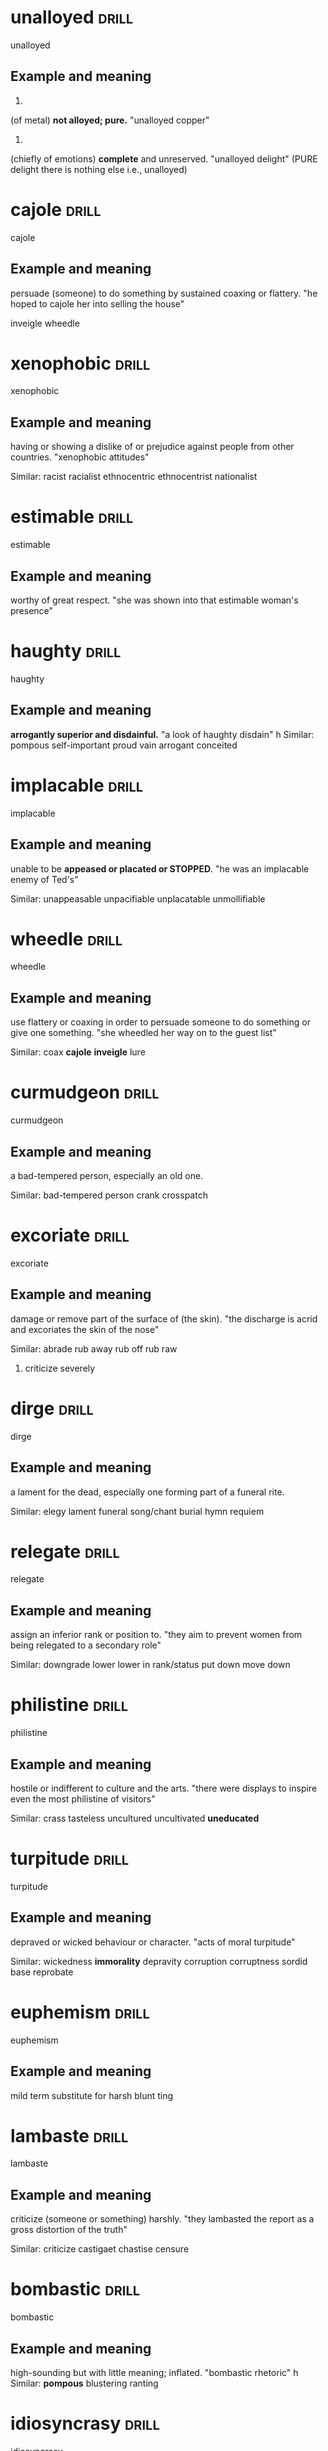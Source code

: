 #+TAGS: drill nodef
* unalloyed                                                           :drill:
SCHEDULED: <2022-05-08 zo>
:PROPERTIES:
:ID:       64029adf-9e92-49b4-8925-ab0cc81d024d
:DRILL_LAST_INTERVAL: 11.1354
:DRILL_REPEATS_SINCE_FAIL: 3
:DRILL_TOTAL_REPEATS: 2
:DRILL_FAILURE_COUNT: 0
:DRILL_AVERAGE_QUALITY: 3.0
:DRILL_EASE: 2.22
:DRILL_LAST_QUALITY: 3
:DRILL_LAST_REVIEWED: [2022-04-27 wo 19:27]
:END:
unalloyed
** Example and meaning
1.
(of metal) *not alloyed; pure.*
"unalloyed copper"
2.
(chiefly of emotions) *complete* and unreserved.
"unalloyed delight" (PURE delight there is nothing else i.e., unalloyed)
* cajole                                                              :drill:
SCHEDULED: <2022-05-01 zo>
:PROPERTIES:
:ID:       f249dde4-c876-4e60-8b37-0585d35235b4
:DRILL_LAST_INTERVAL: 3.6497
:DRILL_REPEATS_SINCE_FAIL: 2
:DRILL_TOTAL_REPEATS: 1
:DRILL_FAILURE_COUNT: 0
:DRILL_AVERAGE_QUALITY: 3.0
:DRILL_EASE: 2.36
:DRILL_LAST_QUALITY: 3
:DRILL_LAST_REVIEWED: [2022-04-27 wo 19:29]
:END:

:PROPERTIES:
:ID:       db04adcc-93c8-4c31-a9c2-dfbd2baf7a67
:DRILL_LAST_INTERVAL: 4.3295
:DRILL_REPEATS_SINCE_FAIL: 2
:DRILL_TOTAL_REPEATS: 1
:DRILL_FAILURE_COUNT: 0
:DRILL_AVERAGE_QUALITY: 3.0
:DRILL_EASE: 2.36
:DRILL_LAST_QUALITY: 3
:DRILL_LAST_REVIEWED: [2022-03-30 wo 23:17]
:END:
cajole
** Example and meaning
persuade (someone) to do something by sustained coaxing or flattery.
"he hoped to cajole her into selling the house"

inveigle
wheedle
* xenophobic                                                          :drill:
SCHEDULED: <2022-05-01 zo>
:PROPERTIES:
:ID:       9cd0a070-a319-4f76-8dbd-364a96b297e4
:DRILL_LAST_INTERVAL: 4.3309
:DRILL_REPEATS_SINCE_FAIL: 2
:DRILL_TOTAL_REPEATS: 1
:DRILL_FAILURE_COUNT: 0
:DRILL_AVERAGE_QUALITY: 3.0
:DRILL_EASE: 2.36
:DRILL_LAST_QUALITY: 3
:DRILL_LAST_REVIEWED: [2022-04-27 wo 19:30]
:END:
xenophobic
** Example and meaning
having or showing a dislike of or prejudice against people from other countries.
"xenophobic attitudes"

Similar:
racist
racialist
ethnocentric
ethnocentrist
nationalist
* estimable                                                           :drill:
SCHEDULED: <2022-05-01 zo>
:PROPERTIES:
:ID:       2a5a0d2d-f120-46d9-bd03-2dd5a0447264
:DRILL_LAST_INTERVAL: 3.9248
:DRILL_REPEATS_SINCE_FAIL: 2
:DRILL_TOTAL_REPEATS: 1
:DRILL_FAILURE_COUNT: 0
:DRILL_AVERAGE_QUALITY: 3.0
:DRILL_EASE: 2.36
:DRILL_LAST_QUALITY: 3
:DRILL_LAST_REVIEWED: [2022-04-27 wo 19:29]
:END:
estimable
** Example and meaning
worthy of great respect.
"she was shown into that estimable woman's presence"
* haughty                                                             :drill:
SCHEDULED: <2022-05-08 zo>
:PROPERTIES:
:ID:       b54caf8a-022e-42cd-9146-71628217d24e
:DRILL_LAST_INTERVAL: 11.3176
:DRILL_REPEATS_SINCE_FAIL: 3
:DRILL_TOTAL_REPEATS: 2
:DRILL_FAILURE_COUNT: 0
:DRILL_AVERAGE_QUALITY: 3.0
:DRILL_EASE: 2.22
:DRILL_LAST_QUALITY: 3
:DRILL_LAST_REVIEWED: [2022-04-27 wo 19:25]
:END:
haughty
** Example and meaning
*arrogantly superior and disdainful.*
"a look of haughty disdain"
h
Similar:
pompous
self-important
proud
vain
arrogant
conceited
* implacable                                                          :drill:
SCHEDULED: <2022-05-01 zo>
:PROPERTIES:
:ID:       3606de76-26aa-4dff-91a5-6ddad436c3ce
:DRILL_LAST_INTERVAL: 3.9597
:DRILL_REPEATS_SINCE_FAIL: 2
:DRILL_TOTAL_REPEATS: 3
:DRILL_FAILURE_COUNT: 1
:DRILL_AVERAGE_QUALITY: 2.333
:DRILL_EASE: 2.22
:DRILL_LAST_QUALITY: 3
:DRILL_LAST_REVIEWED: [2022-04-27 wo 19:29]
:END:
implacable
** Example and meaning
unable to be *appeased or placated or STOPPED*.
"he was an implacable enemy of Ted's"

Similar:
unappeasable
unpacifiable
unplacatable
unmollifiable

* wheedle                                                             :drill:
SCHEDULED: <2022-05-01 zo>
:PROPERTIES:
:ID:       72d5f153-aab3-4074-8ebb-dc354267c727
:DRILL_LAST_INTERVAL: 4.3035
:DRILL_REPEATS_SINCE_FAIL: 2
:DRILL_TOTAL_REPEATS: 1
:DRILL_FAILURE_COUNT: 0
:DRILL_AVERAGE_QUALITY: 3.0
:DRILL_EASE: 2.36
:DRILL_LAST_QUALITY: 3
:DRILL_LAST_REVIEWED: [2022-04-27 wo 19:29]
:END:
wheedle
** Example and meaning
use flattery or coaxing in order to persuade someone to do something or give one something.
"she wheedled her way on to the guest list"

Similar:
coax
*cajole*
*inveigle*
lure
* curmudgeon                                                          :drill:
SCHEDULED: <2022-05-01 zo>
:PROPERTIES:
:ID:       e31d3923-2d5b-4b45-97e1-2d8f96bd9562
:DRILL_LAST_INTERVAL: 4.4901
:DRILL_REPEATS_SINCE_FAIL: 2
:DRILL_TOTAL_REPEATS: 1
:DRILL_FAILURE_COUNT: 0
:DRILL_AVERAGE_QUALITY: 3.0
:DRILL_EASE: 2.36
:DRILL_LAST_QUALITY: 3
:DRILL_LAST_REVIEWED: [2022-04-27 wo 19:31]
:END:
curmudgeon
** Example and meaning
a bad-tempered person, especially an old one.

Similar:
bad-tempered person
crank
crosspatch
* excoriate                                                           :drill:
SCHEDULED: <2022-05-06 vr>
:PROPERTIES:
:ID:       92531437-731b-4e31-abae-cebb9c469708
:DRILL_LAST_INTERVAL: 9.0431
:DRILL_REPEATS_SINCE_FAIL: 3
:DRILL_TOTAL_REPEATS: 2
:DRILL_FAILURE_COUNT: 0
:DRILL_AVERAGE_QUALITY: 3.0
:DRILL_EASE: 2.22
:DRILL_LAST_QUALITY: 3
:DRILL_LAST_REVIEWED: [2022-04-27 wo 19:24]
:END:
excoriate
** Example and meaning
damage or remove part of the surface of (the skin).
"the discharge is acrid and excoriates the skin of the nose"

Similar:
abrade
rub away
rub off
rub raw
2. criticize severely
* dirge                                                               :drill:
SCHEDULED: <2022-05-03 di>
:PROPERTIES:
:ID:       9ab7ae80-5bc8-40e6-96b0-569c335e233a
:DRILL_LAST_INTERVAL: 6.1687
:DRILL_REPEATS_SINCE_FAIL: 3
:DRILL_TOTAL_REPEATS: 3
:DRILL_FAILURE_COUNT: 1
:DRILL_AVERAGE_QUALITY: 2.333
:DRILL_EASE: 2.22
:DRILL_LAST_QUALITY: 3
:DRILL_LAST_REVIEWED: [2022-04-27 wo 19:22]
:END:
dirge
** Example and meaning
a lament for the dead, especially one forming part of a funeral rite.

Similar:
elegy
lament
funeral song/chant
burial hymn
requiem
* relegate                                                            :drill:
SCHEDULED: <2022-04-30 za>
:PROPERTIES:
:ID:       695c44a1-e441-48fd-b04e-9066017a0964
:DRILL_LAST_INTERVAL: 3.1035
:DRILL_REPEATS_SINCE_FAIL: 2
:DRILL_TOTAL_REPEATS: 1
:DRILL_FAILURE_COUNT: 0
:DRILL_AVERAGE_QUALITY: 3.0
:DRILL_EASE: 2.36
:DRILL_LAST_QUALITY: 3
:DRILL_LAST_REVIEWED: [2022-04-27 wo 19:31]
:END:
relegate
** Example and meaning
assign an inferior rank or position to.
"they aim to prevent women from being relegated to a secondary role"

Similar:
downgrade
lower
lower in rank/status
put down
move down
* philistine                                                          :drill:
SCHEDULED: <2022-05-05 do>
:PROPERTIES:
:ID:       ae0860dc-6508-45d6-8313-f52cf49c8d51
:DRILL_LAST_INTERVAL: 8.2377
:DRILL_REPEATS_SINCE_FAIL: 3
:DRILL_TOTAL_REPEATS: 3
:DRILL_FAILURE_COUNT: 1
:DRILL_AVERAGE_QUALITY: 2.333
:DRILL_EASE: 2.22
:DRILL_LAST_QUALITY: 3
:DRILL_LAST_REVIEWED: [2022-04-27 wo 19:23]
:END:
philistine
** Example and meaning
hostile or indifferent to culture and the arts.
"there were displays to inspire even the most philistine of visitors"

Similar:
crass
tasteless
uncultured
uncultivated
*uneducated*
* turpitude                                                           :drill:
SCHEDULED: <2022-05-02 ma>
:PROPERTIES:
:ID:       c9b6db5f-eaea-4fc7-9960-4c84bd4f46b8
:DRILL_LAST_INTERVAL: 5.0802
:DRILL_REPEATS_SINCE_FAIL: 3
:DRILL_TOTAL_REPEATS: 2
:DRILL_FAILURE_COUNT: 0
:DRILL_AVERAGE_QUALITY: 3.0
:DRILL_EASE: 2.22
:DRILL_LAST_QUALITY: 3
:DRILL_LAST_REVIEWED: [2022-04-27 wo 19:22]
:END:
turpitude
** Example and meaning
depraved or wicked behaviour or character.
"acts of moral turpitude"

Similar:
wickedness
*immorality*
depravity
corruption
corruptness
sordid
base
reprobate
* euphemism                                                           :drill:
SCHEDULED: <2022-05-05 do>
:PROPERTIES:
:ID:       120603eb-3e25-43bf-9451-e1cbb81b140f
:DRILL_LAST_INTERVAL: 7.725
:DRILL_REPEATS_SINCE_FAIL: 3
:DRILL_TOTAL_REPEATS: 2
:DRILL_FAILURE_COUNT: 0
:DRILL_AVERAGE_QUALITY: 3.0
:DRILL_EASE: 2.22
:DRILL_LAST_QUALITY: 3
:DRILL_LAST_REVIEWED: [2022-04-27 wo 19:26]
:END:
euphemism
** Example and meaning
mild term substitute for harsh blunt ting
* lambaste                                                            :drill:
SCHEDULED: <2022-05-07 za>
:PROPERTIES:
:ID:       cda4824d-a4ad-4d1c-b273-28e9bea7f334
:DRILL_LAST_INTERVAL: 9.7126
:DRILL_REPEATS_SINCE_FAIL: 3
:DRILL_TOTAL_REPEATS: 2
:DRILL_FAILURE_COUNT: 0
:DRILL_AVERAGE_QUALITY: 3.0
:DRILL_EASE: 2.22
:DRILL_LAST_QUALITY: 3
:DRILL_LAST_REVIEWED: [2022-04-27 wo 19:23]
:END:
lambaste
** Example and meaning
criticize (someone or something) harshly.
"they lambasted the report as a gross distortion of the truth"

Similar:
criticize
castigaet
chastise
censure
* bombastic                                                           :drill:
SCHEDULED: <2022-04-30 za>
:PROPERTIES:
:ID:       a63fd1c2-facb-46d5-91cf-116a5ebd543a
:DRILL_LAST_INTERVAL: 3.0848
:DRILL_REPEATS_SINCE_FAIL: 2
:DRILL_TOTAL_REPEATS: 1
:DRILL_FAILURE_COUNT: 0
:DRILL_AVERAGE_QUALITY: 3.0
:DRILL_EASE: 2.36
:DRILL_LAST_QUALITY: 3
:DRILL_LAST_REVIEWED: [2022-04-27 wo 19:27]
:END:
bombastic
** Example and meaning
high-sounding but with little meaning; inflated.
"bombastic rhetoric"
h
Similar:
*pompous*
blustering
ranting
* idiosyncrasy                                                        :drill:
SCHEDULED: <2022-05-01 zo>
:PROPERTIES:
:ID:       f9952048-2650-48ff-9b29-64156cf3c00a
:DRILL_LAST_INTERVAL: 4.0664
:DRILL_REPEATS_SINCE_FAIL: 2
:DRILL_TOTAL_REPEATS: 1
:DRILL_FAILURE_COUNT: 0
:DRILL_AVERAGE_QUALITY: 3.0
:DRILL_EASE: 2.36
:DRILL_LAST_QUALITY: 3
:DRILL_LAST_REVIEWED: [2022-04-27 wo 19:31]
:END:
idiosyncrasy
** Example and meaning
things peculiar to an individual
* adversary                                                           :drill:
SCHEDULED: <2022-05-09 ma>
:PROPERTIES:
:ID:       47b20dda-e678-47e3-bb43-475535ca974b
:DRILL_LAST_INTERVAL: 11.9455
:DRILL_REPEATS_SINCE_FAIL: 3
:DRILL_TOTAL_REPEATS: 2
:DRILL_FAILURE_COUNT: 0
:DRILL_AVERAGE_QUALITY: 3.0
:DRILL_EASE: 2.22
:DRILL_LAST_QUALITY: 3
:DRILL_LAST_REVIEWED: [2022-04-27 wo 19:27]
:END:
adversary
** Example and meaning
opponent
* equaniminity                                                        :drill:
SCHEDULED: <2022-05-01 zo>
:PROPERTIES:
:ID:       012b9255-d4b2-4775-a172-291f5b8e04b1
:DRILL_LAST_INTERVAL: 3.8323
:DRILL_REPEATS_SINCE_FAIL: 2
:DRILL_TOTAL_REPEATS: 3
:DRILL_FAILURE_COUNT: 1
:DRILL_AVERAGE_QUALITY: 2.333
:DRILL_EASE: 2.22
:DRILL_LAST_QUALITY: 3
:DRILL_LAST_REVIEWED: [2022-04-27 wo 19:29]
:END:
equaniminity
** Example and meaning
calmness and composure
* officious                                                           :drill:
SCHEDULED: <2022-05-07 za>
:PROPERTIES:
:ID:       dbd1754f-006c-43a3-99c8-95c629c82638
:DRILL_LAST_INTERVAL: 9.958
:DRILL_REPEATS_SINCE_FAIL: 3
:DRILL_TOTAL_REPEATS: 2
:DRILL_FAILURE_COUNT: 0
:DRILL_AVERAGE_QUALITY: 3.0
:DRILL_EASE: 2.22
:DRILL_LAST_QUALITY: 3
:DRILL_LAST_REVIEWED: [2022-04-27 wo 19:26]
:END:
officious
** Example and meaning
1. *assertive of authority in a domineering way, especially with regard to trivial matters.*
"the security people were very officious"

2. intrusively enthusiastic in offering help or advice; *interfering*.
"an officious bystander"
* doctrinaire                                                         :drill:
SCHEDULED: <2022-05-01 zo>
:PROPERTIES:
:ID:       97dfb85f-6e48-49f8-8f0e-e2ab3fa5af43
:DRILL_LAST_INTERVAL: 4.0039
:DRILL_REPEATS_SINCE_FAIL: 2
:DRILL_TOTAL_REPEATS: 1
:DRILL_FAILURE_COUNT: 0
:DRILL_AVERAGE_QUALITY: 3.0
:DRILL_EASE: 2.36
:DRILL_LAST_QUALITY: 3
:DRILL_LAST_REVIEWED: [2022-04-27 wo 19:31]
:END:
doctrinaire
** Example and meaning
seeking to impose a doctrine in all circumstances without regard to practical considerations.
"the administration's doctrinaire economic policy"
h
Similar:
*dogmatic*
rigid
*inflexible*
uncompromising
unyielding
* idiosyncratic                                                       :drill:
SCHEDULED: <2022-05-06 vr>
:PROPERTIES:
:ID:       23e67d5e-c7e1-439d-a55d-3bcca58165ef
:DRILL_LAST_INTERVAL: 9.3809
:DRILL_REPEATS_SINCE_FAIL: 3
:DRILL_TOTAL_REPEATS: 2
:DRILL_FAILURE_COUNT: 0
:DRILL_AVERAGE_QUALITY: 3.0
:DRILL_EASE: 2.22
:DRILL_LAST_QUALITY: 3
:DRILL_LAST_REVIEWED: [2022-04-27 wo 19:23]
:END:
idiosyncratic
** Example and meaning
relating to idiosyncrasy; *peculiar or individual.*
"she emerged as one of the great, idiosyncratic talents of the nineties"
h
Similar:
*distinctive* things about someone
individual
characteristic
peculiar
* eclectic                                                            :drill:
SCHEDULED: <2022-05-06 vr>
:PROPERTIES:
:ID:       e94578fb-1bb8-4878-900f-b8a244e0c542
:DRILL_LAST_INTERVAL: 9.2432
:DRILL_REPEATS_SINCE_FAIL: 3
:DRILL_TOTAL_REPEATS: 2
:DRILL_FAILURE_COUNT: 0
:DRILL_AVERAGE_QUALITY: 3.0
:DRILL_EASE: 2.22
:DRILL_LAST_QUALITY: 3
:DRILL_LAST_REVIEWED: [2022-04-27 wo 19:24]
:END:
eclectic
** Example and meaning
deriving ideas, style, or taste from a broad and diverse range of sources.
"universities offering an *eclectic mix of courses*"

Similar:
*wide-ranging*
wide
broad
broad-ranging
* morose                                                              :drill:
SCHEDULED: <2022-05-05 do>
:PROPERTIES:
:ID:       288f5e8d-feff-41a6-a3aa-9ecfb86003e2
:DRILL_LAST_INTERVAL: 7.9111
:DRILL_REPEATS_SINCE_FAIL: 3
:DRILL_TOTAL_REPEATS: 2
:DRILL_FAILURE_COUNT: 0
:DRILL_AVERAGE_QUALITY: 3.0
:DRILL_EASE: 2.22
:DRILL_LAST_QUALITY: 3
:DRILL_LAST_REVIEWED: [2022-04-27 wo 19:25]
:END:
morose
** Example and meaning
sullen and ill-tempered.
"she was morose and silent when she got home"
h
Similar:
sullen
sulky
*gloomy*
*bad-tempered*
* corporeal                                                           :drill:
SCHEDULED: <2022-05-07 za>
:PROPERTIES:
:ID:       4bd27ffd-5032-4dc8-a6fc-32783b1c18c8
:DRILL_LAST_INTERVAL: 10.0124
:DRILL_REPEATS_SINCE_FAIL: 3
:DRILL_TOTAL_REPEATS: 2
:DRILL_FAILURE_COUNT: 0
:DRILL_AVERAGE_QUALITY: 3.0
:DRILL_EASE: 2.22
:DRILL_LAST_QUALITY: 3
:DRILL_LAST_REVIEWED: [2022-04-27 wo 19:24]
:END:
corporeal
** Example and meaning
1. *relating to body* ("corporeal appetities", a corporeal
god)
2. *consisting of material objects.*
"in Scotland ‘goods’ includes all corporeal movables except money"
* treatise                                                            :drill:
SCHEDULED: <2022-05-01 zo>
:PROPERTIES:
:ID:       7ca13caa-aa90-4c96-8a4a-ba35b563782e
:DRILL_LAST_INTERVAL: 4.4555
:DRILL_REPEATS_SINCE_FAIL: 2
:DRILL_TOTAL_REPEATS: 1
:DRILL_FAILURE_COUNT: 0
:DRILL_AVERAGE_QUALITY: 3.0
:DRILL_EASE: 2.36
:DRILL_LAST_QUALITY: 3
:DRILL_LAST_REVIEWED: [2022-04-27 wo 19:29]
:END:
treatise
** Example and meaning
a written work dealing formally and systematically with a subject.
"his treatise on Scottish political theory"
h
Similar:
disquisition
essay
*paper*
work
piece of writing
exposition
discourse
*dissertation*
*thesis*
* serene                                                              :drill:
SCHEDULED: <2022-05-08 zo>
:PROPERTIES:
:ID:       1668c919-085b-4d12-8577-c5a5692d5dec
:DRILL_LAST_INTERVAL: 11.4838
:DRILL_REPEATS_SINCE_FAIL: 3
:DRILL_TOTAL_REPEATS: 3
:DRILL_FAILURE_COUNT: 1
:DRILL_AVERAGE_QUALITY: 2.333
:DRILL_EASE: 2.22
:DRILL_LAST_QUALITY: 3
:DRILL_LAST_REVIEWED: [2022-04-27 wo 19:26]
:END:
serene
** Example and meaning
*calm, peaceful, and untroubled; tranquil*.
"her eyes were closed and she looked very serene"
h
Similar:
calm
composed
collected
cool
2. an expanse of clear sky or calm sea.
"not a cloud obscured the deep serene"
h
Similar:
*cloudless*
unclouded
clear
bright
sunny
* tacit                                                               :drill:
SCHEDULED: <2022-05-07 za>
:PROPERTIES:
:ID:       f8cf710c-460f-43b1-980e-bd8adc849d3b
:DRILL_LAST_INTERVAL: 10.3666
:DRILL_REPEATS_SINCE_FAIL: 3
:DRILL_TOTAL_REPEATS: 2
:DRILL_FAILURE_COUNT: 0
:DRILL_AVERAGE_QUALITY: 3.0
:DRILL_EASE: 2.22
:DRILL_LAST_QUALITY: 3
:DRILL_LAST_REVIEWED: [2022-04-27 wo 19:23]
:END:
tacit
** Example and meaning
understood or implied without being stated.
"your silence may be taken to mean tacit agreement"
h
Similar:
*implicit*
understood
implied
inferred
* gullible                                                            :drill:
SCHEDULED: <2022-05-08 zo>
:PROPERTIES:
:ID:       e28ada60-6b96-4c23-b9d7-4333abae280a
:DRILL_LAST_INTERVAL: 11.3575
:DRILL_REPEATS_SINCE_FAIL: 3
:DRILL_TOTAL_REPEATS: 2
:DRILL_FAILURE_COUNT: 0
:DRILL_AVERAGE_QUALITY: 3.0
:DRILL_EASE: 2.22
:DRILL_LAST_QUALITY: 3
:DRILL_LAST_REVIEWED: [2022-04-27 wo 19:27]
:END:
gullible
** Example and meaning
credulous naive
* macabre                                                             :drill:
SCHEDULED: <2022-05-01 zo>
:PROPERTIES:
:ID:       13f4a827-7f84-4cc0-936f-632577223e4a
:DRILL_LAST_INTERVAL: 4.425
:DRILL_REPEATS_SINCE_FAIL: 2
:DRILL_TOTAL_REPEATS: 4
:DRILL_FAILURE_COUNT: 2
:DRILL_AVERAGE_QUALITY: 2.0
:DRILL_EASE: 2.22
:DRILL_LAST_QUALITY: 3
:DRILL_LAST_REVIEWED: [2022-04-27 wo 19:28]
:END:
macabre
** Example and meaning
*disturbing because concerned with or causing a fear of death.*
"a macabre series of murders"
h
Similar:
gruesome
grisly
grim
gory
morbid
* axiomatic                                                           :drill:
SCHEDULED: <2022-05-04 wo>
:PROPERTIES:
:ID:       8bf5834e-ad7a-4ba8-9dfb-17bbd2068076
:DRILL_LAST_INTERVAL: 7.4747
:DRILL_REPEATS_SINCE_FAIL: 3
:DRILL_TOTAL_REPEATS: 2
:DRILL_FAILURE_COUNT: 0
:DRILL_AVERAGE_QUALITY: 3.0
:DRILL_EASE: 2.22
:DRILL_LAST_QUALITY: 3
:DRILL_LAST_REVIEWED: [2022-04-27 wo 19:23]
:END:
axiomatic
** Example and meaning
self-evident or unquestionable.
"it is axiomatic that dividends have to be financed"
h
Similar:
self-evident
unquestionable
undeniable
* captious                                                            :drill:
SCHEDULED: <2022-05-01 zo>
:PROPERTIES:
:ID:       5394b44a-6f2b-4957-8840-649a9d69653b
:DRILL_LAST_INTERVAL: 4.1008
:DRILL_REPEATS_SINCE_FAIL: 2
:DRILL_TOTAL_REPEATS: 3
:DRILL_FAILURE_COUNT: 1
:DRILL_AVERAGE_QUALITY: 2.333
:DRILL_EASE: 2.22
:DRILL_LAST_QUALITY: 3
:DRILL_LAST_REVIEWED: [2022-04-27 wo 19:28]
:END:
captious
** Example and meaning
tending to find fault or raise petty objections.
"a captious teacher"
h
Similar:
critical
fault-finding
quibbling
niggling
* rigor                                                               :drill:
SCHEDULED: <2022-05-01 zo>
:PROPERTIES:
:ID:       54640d5d-f7f3-4fe9-b138-2956d33854d7
:DRILL_LAST_INTERVAL: 3.709
:DRILL_REPEATS_SINCE_FAIL: 2
:DRILL_TOTAL_REPEATS: 5
:DRILL_FAILURE_COUNT: 3
:DRILL_AVERAGE_QUALITY: 1.8
:DRILL_EASE: 2.22
:DRILL_LAST_QUALITY: 3
:DRILL_LAST_REVIEWED: [2022-04-27 wo 19:28]
:END:
rigor
** Example and meaning
1. the quality of being extremely thorough and careful.
"his analysis is lacking in rigour"

Similar:
*meticulousness*
thoroughness
2. harsh and demanding conditions.
plural noun: rigours; plural noun: rigors
"the rigours of a harsh winter"

Similar:
hardship
*harshness*
severity
* poise                                                               :drill:
SCHEDULED: <2022-05-06 vr>
:PROPERTIES:
:ID:       0d555b9b-8880-4cac-979d-66716a3d746c
:DRILL_LAST_INTERVAL: 8.855
:DRILL_REPEATS_SINCE_FAIL: 3
:DRILL_TOTAL_REPEATS: 2
:DRILL_FAILURE_COUNT: 0
:DRILL_AVERAGE_QUALITY: 3.0
:DRILL_EASE: 2.22
:DRILL_LAST_QUALITY: 3
:DRILL_LAST_REVIEWED: [2022-04-27 wo 19:25]
:END:
poise
** Example and meaning
1. graceful and elegant bearing in a person.
"carried a water jar poised on her head "

Similar:
*balance*
equilibrium
control

2. composure and dignity of manner.
If someone has poise, they are calm, dignified, and self-controlled. 
"at least he had a moment to think, to recover his poise"

Similar:
*composure* *calmness*, dignified
equanimity
self-possession
* adverse                                                             :drill:
SCHEDULED: <2022-05-09 ma>
:PROPERTIES:
:ID:       4eb2fe40-7419-435a-9d2b-35de7530fe73
:DRILL_LAST_INTERVAL: 11.7816
:DRILL_REPEATS_SINCE_FAIL: 3
:DRILL_TOTAL_REPEATS: 2
:DRILL_FAILURE_COUNT: 0
:DRILL_AVERAGE_QUALITY: 3.0
:DRILL_EASE: 2.22
:DRILL_LAST_QUALITY: 3
:DRILL_LAST_REVIEWED: [2022-04-27 wo 19:26]
:END:
adverse
** Example and meaning
harmful, unfavourable, "adverse effect on production"
* conspire                                                            :drill:
SCHEDULED: <2022-05-08 zo>
:PROPERTIES:
:ID:       d0120dcf-d94d-452f-822c-6f535632374d
:DRILL_LAST_INTERVAL: 11.1734
:DRILL_REPEATS_SINCE_FAIL: 3
:DRILL_TOTAL_REPEATS: 2
:DRILL_FAILURE_COUNT: 0
:DRILL_AVERAGE_QUALITY: 3.0
:DRILL_EASE: 2.22
:DRILL_LAST_QUALITY: 3
:DRILL_LAST_REVIEWED: [2022-04-27 wo 19:26]
:END:
conspire
** Example and meaning
plot secretly to commit unlawful stuff, scheme plan,
hatch a plot

*collude*
* rhetoric                                                            :drill:
SCHEDULED: <2022-05-01 zo>
:PROPERTIES:
:ID:       451e1229-35d5-49b1-895d-7a5e5a6bf3a9
:DRILL_LAST_INTERVAL: 3.7089
:DRILL_REPEATS_SINCE_FAIL: 2
:DRILL_TOTAL_REPEATS: 1
:DRILL_FAILURE_COUNT: 0
:DRILL_AVERAGE_QUALITY: 3.0
:DRILL_EASE: 2.36
:DRILL_LAST_QUALITY: 3
:DRILL_LAST_REVIEWED: [2022-04-27 wo 19:27]
:END:
rhetoric
** Example and meaning
Eloquence, oratory (the art of effective speaking
writing ~lacking sincereity though~)
* harangue                                                            :drill:
SCHEDULED: <2022-05-07 za>
:PROPERTIES:
:ID:       f389c8f5-24ec-410e-84d4-ff3ea28ced79
:DRILL_LAST_INTERVAL: 9.8806
:DRILL_REPEATS_SINCE_FAIL: 3
:DRILL_TOTAL_REPEATS: 2
:DRILL_FAILURE_COUNT: 0
:DRILL_AVERAGE_QUALITY: 3.0
:DRILL_EASE: 2.22
:DRILL_LAST_QUALITY: 3
:DRILL_LAST_REVIEWED: [2022-04-27 wo 19:24]
:END:
harangue
** Example and meaning
lengthy and aggressive speech

Diatribe, tirade
* relent                                                              :drill:
SCHEDULED: <2022-05-06 vr>
:PROPERTIES:
:ID:       d9ddd0bf-343e-4873-97cf-4a87222fa92a
:DRILL_LAST_INTERVAL: 9.0841
:DRILL_REPEATS_SINCE_FAIL: 3
:DRILL_TOTAL_REPEATS: 2
:DRILL_FAILURE_COUNT: 0
:DRILL_AVERAGE_QUALITY: 3.0
:DRILL_EASE: 2.22
:DRILL_LAST_QUALITY: 3
:DRILL_LAST_REVIEWED: [2022-04-27 wo 19:23]
:END:
relent
** Example and meaning
1. "she was going to refuse his request, but relented"

Similar:
*change one's mind*
do a U-turn
2. *become less severe or intense.*
"the rain relented"

Similar:
ease off
slacken
let up
ease

*opposite of relentless*
* archetype                                                           :drill:
SCHEDULED: <2022-05-07 za>
:PROPERTIES:
:ID:       cdade3ba-8cf9-4b44-8bcc-1d619a435c88
:DRILL_LAST_INTERVAL: 10.1265
:DRILL_REPEATS_SINCE_FAIL: 3
:DRILL_TOTAL_REPEATS: 2
:DRILL_FAILURE_COUNT: 0
:DRILL_AVERAGE_QUALITY: 3.0
:DRILL_EASE: 2.22
:DRILL_LAST_QUALITY: 3
:DRILL_LAST_REVIEWED: [2022-04-27 wo 19:27]
:END:
archetype
** Example and meaning
a very typical example of a certain person or thing.
"he was the archetype of the old-style football club chairman"
(Stereotype, type, representative)
* steadfast                                                           :drill:
SCHEDULED: <2022-05-01 zo>
:PROPERTIES:
:ID:       2a5919c2-b85f-46f9-b38d-f50a244b75ee
:DRILL_LAST_INTERVAL: 3.8357
:DRILL_REPEATS_SINCE_FAIL: 2
:DRILL_TOTAL_REPEATS: 3
:DRILL_FAILURE_COUNT: 1
:DRILL_AVERAGE_QUALITY: 2.333
:DRILL_EASE: 2.22
:DRILL_LAST_QUALITY: 3
:DRILL_LAST_REVIEWED: [2022-04-27 wo 19:29]
:END:
steadfast
** Example and meaning
resolutely or *dutifully firm and unwavering*.
"steadfast loyalty"

Similar:
*loyal* *unwavering*
faithful
committed
devoted
*Staunch*
* delineate                                                           :drill:
SCHEDULED: <2022-05-01 zo>
:PROPERTIES:
:ID:       5839ba8b-6276-4861-bfb1-ee26c756b391
:DRILL_LAST_INTERVAL: 4.4465
:DRILL_REPEATS_SINCE_FAIL: 2
:DRILL_TOTAL_REPEATS: 3
:DRILL_FAILURE_COUNT: 1
:DRILL_AVERAGE_QUALITY: 2.333
:DRILL_EASE: 2.22
:DRILL_LAST_QUALITY: 3
:DRILL_LAST_REVIEWED: [2022-04-27 wo 19:29]
:END:
delineate
** Example and meaning
1. "law should delineate (*describe, outline*) behavior which is not
   acceptable",
2. outline (exact position e.g.,)
* frailty                                                             :drill:
SCHEDULED: <2022-05-02 ma>
:PROPERTIES:
:ID:       e5e57db5-0cfe-4c6d-993f-be887065beb4
:DRILL_LAST_INTERVAL: 4.6217
:DRILL_REPEATS_SINCE_FAIL: 2
:DRILL_TOTAL_REPEATS: 1
:DRILL_FAILURE_COUNT: 0
:DRILL_AVERAGE_QUALITY: 3.0
:DRILL_EASE: 2.36
:DRILL_LAST_QUALITY: 3
:DRILL_LAST_REVIEWED: [2022-04-27 wo 19:31]
:END:
frailty
** Example and meaning
1. Condition of being *weak and delicate* (weakness)
2. "human frailty", *weakness in character* or morals
* bereft                                                              :drill:
SCHEDULED: <2022-05-01 zo>
:PROPERTIES:
:ID:       56172091-8171-4f33-8dbc-bd2eebdbcb38
:DRILL_LAST_INTERVAL: 3.7378
:DRILL_REPEATS_SINCE_FAIL: 2
:DRILL_TOTAL_REPEATS: 3
:DRILL_FAILURE_COUNT: 1
:DRILL_AVERAGE_QUALITY: 2.333
:DRILL_EASE: 2.22
:DRILL_LAST_QUALITY: 3
:DRILL_LAST_REVIEWED: [2022-04-27 wo 19:28]
:END:
bereft
** Example and meaning
1. *deprived of or lacking (something)*.
"her room was stark and bereft of color"

Similar:
*deprived of*
robbed of
stripped of

2. (of a person) *sad* and lonely, especially through someone's death or departure.
    "his death in 1990 left her bereft"
* espionage                                                           :drill:
SCHEDULED: <2022-05-01 zo>
:PROPERTIES:
:ID:       18b6ee30-a349-4a94-b278-44951da04f14
:DRILL_LAST_INTERVAL: 4.3201
:DRILL_REPEATS_SINCE_FAIL: 2
:DRILL_TOTAL_REPEATS: 1
:DRILL_FAILURE_COUNT: 0
:DRILL_AVERAGE_QUALITY: 3.0
:DRILL_EASE: 2.36
:DRILL_LAST_QUALITY: 3
:DRILL_LAST_REVIEWED: [2022-04-27 wo 19:30]
:END:
espionage
** Example and meaning
spying
* despondent                                                          :drill:
SCHEDULED: <2022-05-01 zo>
:PROPERTIES:
:ID:       1a6a1c64-15f9-4d78-851d-3a6a5b52739e
:DRILL_LAST_INTERVAL: 3.7271
:DRILL_REPEATS_SINCE_FAIL: 2
:DRILL_TOTAL_REPEATS: 1
:DRILL_FAILURE_COUNT: 0
:DRILL_AVERAGE_QUALITY: 3.0
:DRILL_EASE: 2.36
:DRILL_LAST_QUALITY: 3
:DRILL_LAST_REVIEWED: [2022-04-27 wo 19:30]
:END:
despondent
** Example and meaning
in low spirits from loss of hope or courage.
"she grew more and more despondent"
h
Similar:
disheartened
discouraged
dispirited
*sad*
* disposition                                                         :drill:
SCHEDULED: <2022-05-02 ma>
:PROPERTIES:
:ID:       59ca4fb4-c633-413a-9006-8a16b160f6bc
:DRILL_LAST_INTERVAL: 5.1723
:DRILL_REPEATS_SINCE_FAIL: 2
:DRILL_TOTAL_REPEATS: 4
:DRILL_FAILURE_COUNT: 2
:DRILL_AVERAGE_QUALITY: 2.0
:DRILL_EASE: 2.22
:DRILL_LAST_QUALITY: 3
:DRILL_LAST_REVIEWED: [2022-04-27 wo 19:28]
:END:
disposition
** Example and meaning
"I hope your sour dispositions will abate"
(disposition --> temperment, arrangement, ditribution)
* buttress                                                            :drill:
SCHEDULED: <2022-05-01 zo>
:PROPERTIES:
:ID:       1b018bec-486f-4628-9da8-40f731e61c50
:DRILL_LAST_INTERVAL: 4.27
:DRILL_REPEATS_SINCE_FAIL: 2
:DRILL_TOTAL_REPEATS: 1
:DRILL_FAILURE_COUNT: 0
:DRILL_AVERAGE_QUALITY: 3.0
:DRILL_EASE: 2.36
:DRILL_LAST_QUALITY: 3
:DRILL_LAST_REVIEWED: [2022-04-27 wo 19:30]
:END:
buttress
** Example and meaning
BUTT REST (SUPPORT ;))
increase the strength of or justification for; reinforce.
"authority was buttressed by religious belief"
h
Similar:
strengthen
reinforce
fortify
support
prop up
* condone                                                             :drill:
SCHEDULED: <2022-05-01 zo>
:PROPERTIES:
:ID:       c84c94d7-d2d6-47db-8da8-fcbccb72052d
:DRILL_LAST_INTERVAL: 4.4163
:DRILL_REPEATS_SINCE_FAIL: 2
:DRILL_TOTAL_REPEATS: 1
:DRILL_FAILURE_COUNT: 0
:DRILL_AVERAGE_QUALITY: 3.0
:DRILL_EASE: 2.36
:DRILL_LAST_QUALITY: 3
:DRILL_LAST_REVIEWED: [2022-04-27 wo 19:30]
:END:
condone
** Example and meaning
*accept* or *approve* *allow* (behaviour that is considered morally wrong or offensive).
"the college cannot condone any behaviour that involves illicit drugs" 

Similar:
*overlook*
*deliberately ignore*
not take into consideration

*approve with reluctance*
* perpetrate                                                          :drill:
SCHEDULED: <2022-05-01 zo>
:PROPERTIES:
:ID:       34a44a3a-417d-42e2-9b22-677bb4d7301c
:DRILL_LAST_INTERVAL: 3.5837
:DRILL_REPEATS_SINCE_FAIL: 2
:DRILL_TOTAL_REPEATS: 1
:DRILL_FAILURE_COUNT: 0
:DRILL_AVERAGE_QUALITY: 3.0
:DRILL_EASE: 2.36
:DRILL_LAST_QUALITY: 3
:DRILL_LAST_REVIEWED: [2022-04-27 wo 19:27]
:END:
perpetrate
** Example and meaning
carry out or commit (a harmful, illegal, or immoral action).
"a crime has been perpetrated against a sovereign state"

Similar:
commit
carry out perform
* despotic                                                            :drill:
SCHEDULED: <2022-05-01 zo>
:PROPERTIES:
:ID:       eeec58e4-755e-4d8c-ac8e-fc08e84c15d4
:DRILL_LAST_INTERVAL: 3.9036
:DRILL_REPEATS_SINCE_FAIL: 2
:DRILL_TOTAL_REPEATS: 1
:DRILL_FAILURE_COUNT: 0
:DRILL_AVERAGE_QUALITY: 3.0
:DRILL_EASE: 2.36
:DRILL_LAST_QUALITY: 3
:DRILL_LAST_REVIEWED: [2022-04-27 wo 19:30]
:END:
despotic
** Example and meaning
of or typical of a despot; *tyrannical*.
"a despotic regime"

Similar:
autocratic
*dictatorial*
*totalitarian*
*authoritarian*
absolute
* mercurial                                                           :drill:
SCHEDULED: <2022-05-05 do>
:PROPERTIES:
:ID:       ceed889c-5aa0-4750-9558-b71d21278394
:DRILL_LAST_INTERVAL: 7.6509
:DRILL_REPEATS_SINCE_FAIL: 3
:DRILL_TOTAL_REPEATS: 2
:DRILL_FAILURE_COUNT: 0
:DRILL_AVERAGE_QUALITY: 3.0
:DRILL_EASE: 2.22
:DRILL_LAST_QUALITY: 3
:DRILL_LAST_REVIEWED: [2022-04-27 wo 19:24]
:END:
mercurial
** Example and meaning
subject to sudden or unpredictable changes of mood or mind.
"his mercurial temperament" 

Similar:
volatile
capricious
temperamental
excitable
fickle
changeable
* quiescent                                                           :drill:
SCHEDULED: <2022-05-01 zo>
:PROPERTIES:
:ID:       eac73cad-413a-4629-80b8-74d8da188f6c
:DRILL_LAST_INTERVAL: 4.033
:DRILL_REPEATS_SINCE_FAIL: 2
:DRILL_TOTAL_REPEATS: 6
:DRILL_FAILURE_COUNT: 4
:DRILL_AVERAGE_QUALITY: 1.667
:DRILL_EASE: 2.22
:DRILL_LAST_QUALITY: 3
:DRILL_LAST_REVIEWED: [2022-04-27 wo 19:29]
:END:
quiescent
** Example and meaning
in a state or period of inactivity or dormancy.
"strikes were headed by groups of workers who had previously been quiescent"

Similar:
*inactive*
inert
latent
fallow
passive
*idle*
* reprove                                                             :drill:
SCHEDULED: <2022-05-01 zo>
:PROPERTIES:
:ID:       45a3b9e5-6132-4e5e-a9d7-825795957a97
:DRILL_LAST_INTERVAL: 4.2942
:DRILL_REPEATS_SINCE_FAIL: 2
:DRILL_TOTAL_REPEATS: 1
:DRILL_FAILURE_COUNT: 0
:DRILL_AVERAGE_QUALITY: 3.0
:DRILL_EASE: 2.36
:DRILL_LAST_QUALITY: 3
:DRILL_LAST_REVIEWED: [2022-04-27 wo 19:30]
:END:
reprove
** Example and meaning
rebuke, reprimand, reparoach reprove admonish
* berate                                                              :drill:
SCHEDULED: <2022-05-07 za>
:PROPERTIES:
:ID:       64c8962c-4ab1-4daa-8b78-94004c8a657c
:DRILL_LAST_INTERVAL: 9.8923
:DRILL_REPEATS_SINCE_FAIL: 3
:DRILL_TOTAL_REPEATS: 2
:DRILL_FAILURE_COUNT: 0
:DRILL_AVERAGE_QUALITY: 3.0
:DRILL_EASE: 2.22
:DRILL_LAST_QUALITY: 3
:DRILL_LAST_REVIEWED: [2022-04-27 wo 19:27]
:END:
berate
** Example and meaning
rebuke, reprimand, reparoach reprove admonish
* benevolent                                                          :drill:
SCHEDULED: <2022-05-02 ma>
:PROPERTIES:
:ID:       e98ee62d-e477-48cf-a7f3-163787e52865
:DRILL_LAST_INTERVAL: 4.5764
:DRILL_REPEATS_SINCE_FAIL: 2
:DRILL_TOTAL_REPEATS: 1
:DRILL_FAILURE_COUNT: 0
:DRILL_AVERAGE_QUALITY: 3.0
:DRILL_EASE: 2.36
:DRILL_LAST_QUALITY: 3
:DRILL_LAST_REVIEWED: [2022-04-27 wo 19:31]
:END:
benevolent
** Example and meaning
well meaning and *kindly*
2. Benevolent fund --> charitable, non-profit making
* buoyant                                                             :drill:
SCHEDULED: <2022-05-06 vr>
:PROPERTIES:
:ID:       34aba55c-7379-41b1-b9a7-a66c065186d3
:DRILL_LAST_INTERVAL: 9.423
:DRILL_REPEATS_SINCE_FAIL: 3
:DRILL_TOTAL_REPEATS: 2
:DRILL_FAILURE_COUNT: 0
:DRILL_AVERAGE_QUALITY: 3.0
:DRILL_EASE: 2.22
:DRILL_LAST_QUALITY: 3
:DRILL_LAST_REVIEWED: [2022-04-27 wo 19:22]
:END:
buoyant
** Example and meaning
1. cheerful and optimistic 2. Booming "car sales are buoyant"
* surmount                                                            :drill:
SCHEDULED: <2022-04-30 za>
:PROPERTIES:
:ID:       75e19cfe-752b-483a-af4a-19d0c4e09fce
:DRILL_LAST_INTERVAL: 3.4384
:DRILL_REPEATS_SINCE_FAIL: 2
:DRILL_TOTAL_REPEATS: 1
:DRILL_FAILURE_COUNT: 0
:DRILL_AVERAGE_QUALITY: 3.0
:DRILL_EASE: 2.36
:DRILL_LAST_QUALITY: 3
:DRILL_LAST_REVIEWED: [2022-04-27 wo 19:30]
:END:
surmount
** Example and meaning
overcome (a difficulty or obstacle).
"all manner of cultural differences were surmounted"
h
Similar:
*overcome*
conquer
get over
2. *stand or be placed on top of.*
"the tomb was surmounted by a sculptured angel"
h
Similar:
cap
*top*
crown
tip
rise above
* plaintive                                                           :drill:
SCHEDULED: <2022-05-01 zo>
:PROPERTIES:
:ID:       1fb999e1-053e-46bc-88ac-fb5300044a11
:DRILL_LAST_INTERVAL: 4.1433
:DRILL_REPEATS_SINCE_FAIL: 2
:DRILL_TOTAL_REPEATS: 1
:DRILL_FAILURE_COUNT: 0
:DRILL_AVERAGE_QUALITY: 3.0
:DRILL_EASE: 2.36
:DRILL_LAST_QUALITY: 3
:DRILL_LAST_REVIEWED: [2022-04-27 wo 19:29]
:END:
plaintive
** Example and meaning
sounding sad and mournful.
"a plaintive cry"
h
Similar:
mournful
*sad*
wistful
doleful
pathetic
pitiful
* assail                                                              :drill:
SCHEDULED: <2022-05-02 ma>
:PROPERTIES:
:ID:       101645f9-8286-470d-8b63-f16825c0be01
:DRILL_LAST_INTERVAL: 4.8942
:DRILL_REPEATS_SINCE_FAIL: 2
:DRILL_TOTAL_REPEATS: 2
:DRILL_FAILURE_COUNT: 1
:DRILL_AVERAGE_QUALITY: 2.0
:DRILL_EASE: 2.36
:DRILL_LAST_QUALITY: 3
:DRILL_LAST_REVIEWED: [2022-04-27 wo 19:31]
:END:
assail
** Example and meaning
1. Attack "the army assailed", 
2. Trouble ("Assailed by doubts"), 
3. Critisize (assailed editored for their alleged excess) 
* finicky   
* Link
**  https://orgmode.org/worg/org-contrib/org-drill.html
** organization-capture
** [[./2021-12-27-examples-anki.org][examples]]
* notes
** org-drill
** org-drill-cram to cram everything or revise all 
(org-drill-cram-hours to figure out how many hours before your should
not re-ask)
** org-drill-scope 
Use this to `org-drill` more
** org-drill-strip-all-data
** org-drill-scope: (file1 file2 file3 etc.)
** code
(setq-local org-drill-cram-hours 13)
* COMMENT Local Variables
# Local Variables:
# org-drill-cram-hours: 0
# org-drill-hide-item-headings-p: t
# org-drill-scope: file
# org-drill-maximum-items-per-session: 30
# org-drill-learn-fraction: 0.3
# org-drill-leech-method: warn
# End:
